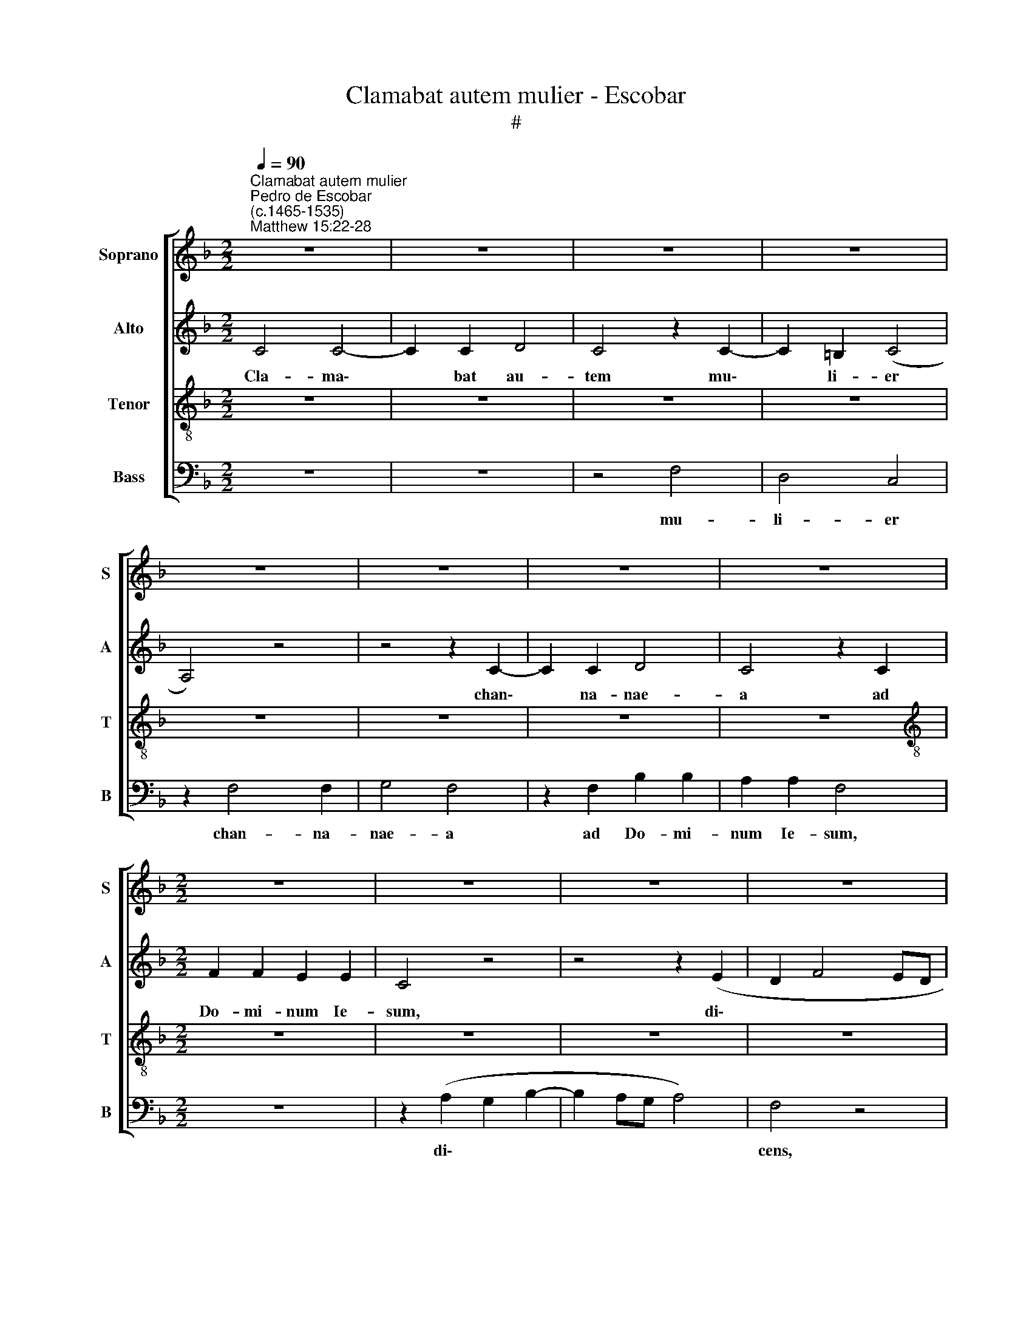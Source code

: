 X:1
T:Clamabat autem mulier - Escobar
T:#
%%score [ 1 2 3 4 ]
L:1/8
Q:1/4=90
M:2/2
K:F
V:1 treble nm="Soprano" snm="S"
V:2 treble nm="Alto" snm="A"
V:3 treble-8 nm="Tenor" snm="T"
V:4 bass nm="Bass" snm="B"
V:1
"^Clamabat autem mulier""^Pedro de Escobar\n(c.1465-1535)""^Matthew 15:22-28" z8 | z8 | z8 | z8 | %4
w: ||||
 z8 | z8 | z8 | z8 |[M:2/2] z8 | z8 | z8 | z8 | z8 | z8 | z8 | z8 | A6 A2 | F8 | z4 A4- | A4 G4 | %20
w: ||||||||||||Do- mi-|ne|Ie\-|* su|
 (E4 F4) | (E8 | C8) | z8 | z4 F4 | F4 G4 | A4 F4 | z4 (A4- | A2 G2) F2 E2 | D8 | z8 | z8 | %32
w: Chri\- *|ste,|||fi-|li Da-|vid, *|ad\-|* * iu- va|me;|||
 z4 F4- | F2 F2 F4 | G4 A4 | B4 A4 | z4 z2 A2- | A2 A2 A2 A2 | F4 A4 | (G2 F4 E2) | F8 | z8 | z8 | %43
w: fi\-|* li- a|me- a|ma- le|a|* de- mo- ni-|o ve-|xa\- * *|tur.|||
 z8 | z8 | z8 | z8 | z4 z2 F2- | F2 E2 F4 | D8 | z8 | F4 F2 F2 | G4 A4 | z8 | F4 F2 F2 | %55
w: ||||Non|* sum mis-|sus||ni- si ad|o- ves||quae pe- ri-|
 (G2 A4 G2) | A8 | G4 F4 | B4 (A2 G2- | GF F4 E2) |"^el." F8 | z8 | z8 | z8 | z8 | z8 | z8 | z8 | %68
w: e\- * *|runt|do- mus|Is- ra\- *||||||||||
 z8 | z8 | z8 | A8 | G4 F4 | z4 (A4- | A2 G2) F4- | F4 E4 | F8 | z8 | z8 | z8 | z8 | z8 | A8 | %83
w: |||Do-|mi- ne,|ad\-|* * iu\-|* va|me.||||||Mu-|
 B4 A4 | z8 | z4 z2 (A2- | A2 F2) (G2 B2) | A4 z4 | z4 z2 A2- | A2 F2 (G2 B2) | A4 z4 | z4 z2 A2- | %92
w: li- er,||ma\-|* * gna *|est|fi\-|* des tu\- *|a,|fi\-|
 A2 F2 (G2 B2) | A4 z4 | z4 z2 (A2- | A2 F2 G2) B2 | A4 (G2 A2- | AG) B3 (AGF) | %98
w: * at ti\- *|bi|si\-|* * * cut|vis, fi\- *|* * at ti\- * *|
 E2[Q:1/4=88] F4[Q:1/4=87] E2 |[Q:1/4=85] F8- |[Q:1/4=81] F8 |[Q:1/4=77] F8 | %102
w: bi si- cut|vis.|||
[Q:1/4=76] !fermata!F8 |] %103
w: |
V:2
 C4 C4- | C2 C2 D4 | C4 z2 C2- | C2 =B,2 (C4 | A,4) z4 | z4 z2 C2- | C2 C2 D4 | C4 z2 C2 | %8
w: Cla- ma\-|* bat au-|tem mu\-|* li- er||chan\-|* na- nae-|a ad|
[M:2/2] F2 F2 E2 E2 | C4 z4 | z4 z2 (E2 | D2 F4 ED | E2 C2) D4 | z4 z2 (E2 | D2 F4 E2) | %15
w: Do- mi- num Ie-|sum,|di\-||* * cens,|di\-||
"^cens:" F8 | z8 | z8 | z8 | z8 | z8 | z8 | z8 | z8 | z8 | z8 | z8 | z8 | z8 | z8 | B,6 A,2 | %31
w: |||||||||||||||fi- li-|
 B,4 C4 | D8 | z8 | z4 z2 (F2- | F2 E2) F4 | z4 z2 F2- | F2 F2 F2 F2 | D4 z4 | z8 | z8 | z8 | %42
w: a me-|a||ma\-|* * le|a|* de- mo- ni-|o.||||
 z4 E4 | E6 E2 | F4 E4 | z2 E4 E2 | E4 D4 | C4 z2 C2- | C2 C2 C4 | B,8 | z4 z2 B,2 | %51
w: Re-|spon- dens|e- i|Do- mi-|nus di-|xit: Non|* sum mis-|sus|ni-|
 C2 C2 (D2 F2- | F2 E2) F4 | z2 F2 D2 D2 | C4 B,2 (F2 | E2 C2 D4) | D2 (F3 EDC | B,2) C2 D4 | %58
w: si ad o\- *|* * ves|quae pe- ri-|e- runt do\-||mus Is\- * * *|* ra- el,|
 z2 F2 (E2 C2- | C2 B,2 C4) | A,8 | z8 | F4 F2 F2 | D4 C4 | z4 F4 | F2 F2 D4 | C4 F4 | E4 (D4 | %68
w: Is- ra\- *||el.||At il- la|ve- nit|et|a- do- ra-|vit e-|um di\-|
 C4 F4- | F4 E4) | F8 | z8 | z8 | A,8 | (A,4 B,4) | C8 | A,8 | z4 C4 | C4 C2 C2 | C4 z2 F2- | %80
w: ||cens:|||ad-|iu\- *|va|me.|Re-|spon- dens Ie-|sus a\-|
 F2 D2 E4 | F8 | z8 | z8 | (C4 D2 F2 | E2 D2 C4 | D4) (C2 B,2) | F4 z2 (F2 | E2 D2) (C4 | %89
w: * it il-|li:|||ma\- * *||* gna *|est fi\-|* * des|
 D4) (C2 B,2) | F4 z2 (F2 | E2 D2) (C4 | D4) (C2 B,2) | F4 z2 (F2 | E2) D2 C4 | D4 C2 B,2 | F4 E4 | %97
w: * tu\- *|a, fi\-|* * at|* ti\- *|bi si\-|* cut vis,|* fi- at|ti- bi|
 D8 | C8 | A,4 D4- | D4 D4 | (C4 D4 | !fermata!C8) |] %103
w: si-|cut|vis, si\-|* cut|vis. *||
V:3
 z8 | z8 | z8 | z8 | z8 | z8 | z8 | z8 |[M:2/2][K:treble-8] z8 | z8 | z8 | z8 | z8 | z8 | z8 | %15
w: |||||||||||||||
 z4 c4- | c2 c2 A4 | z4 (d4- | d4 c4) | A4 (B2 G2- | G2 c4 =B2) | (c8 | A8) | z8 | c8 | A4 B4 | %26
w: Do\-|* mi- ne|Ie\-||su Chri\- *||ste,|||fi-|li Da-|
 A4 z2 (c2- | c2 B2 A2 G2) | (F2 G2) A4 | B8 | z8 | z8 | z8 | z8 | z8 | z4 F4 | c4 z2 c2- | %37
w: vid, ad\-||iu\- * va|me:||||||ma-|le a|
 c2 c2 A2 A2 | B4 c4 | (B2 A2 G4 | F4 A4 | G2 c4 =B2) | c8 | z8 | z8 | G6 G2 | G2 A2 B4 | %47
w: * de- mo- ni-|o ve-|xa\- * *|||tur.|||Do- mi-|nus * di-|
 A4 z2 A2- | A2 G2 A4 | F4 z2 F2 | F2 F2 G4 | A4 z4 | z8 | z8 | z4 d4 | c2 A2 B4 | (A4 F4) | %57
w: xit: Non|* sum mis-|sus ni-|si ad o-|ves|||quae|pe- ri- e-|runt *|
 G4 A4 | (d4 c4) | (A2 F2 G4) | F8 | A4 A2 A2 | A4 (F4 | B4) z2 A2 | A2 A2 A4 | (F4 B4) | %66
w: do- mus|Is\- *|ra\- * *|el.|At il- la|ve- nit|* et|a- do- ra-|vit *|
 z2 (A4 F2 | G2 A2) B4 | (A4 F4 | G8) | F8 | z8 | z8 | c8 | F8 | G8 | F8 | z4 A4 | A4 G2 G2 | %79
w: e\- *|* * um|di\- *||cens:|||ad-|iu-|va|me.|Re-|spon- dens Ie-|
 A4 z2 A2- | A2 B2 G4 | F8 | z8 | z8 | z2 (A4 F2) | (G2 B2) A4 | z8 | z2 A4 F2 | (G2 B2) A4 | z8 | %90
w: sus a\-|* it il-|li:|||ma\- *|gna * est||fi- des|tu\- * a,||
 z2 A4 F2 | (G2 B2) A4 | z8 | z2 (A4 F2) | (G2 B2) A4 | z8 | c4 c4 | F4 (B3 A) | (G2 F2) G4 | F8 | %100
w: fi- at|ti\- * bi||si\- *|cut * vis,||fi- at|ti- bi *|si\- * cut|vis,|
 B4 (A2 G2) | (A4 B4 | !fermata!A8) |] %103
w: si- cut *|vis. *||
V:4
 z8 | z8 | z4 F,4 | D,4 C,4 | z2 F,4 F,2 | G,4 F,4 | z2 F,2 B,2 B,2 | A,2 A,2 F,4 |[M:2/2] z8 | %9
w: ||mu-|li- er|chan- na-|nae- a|ad Do- mi-|num Ie- sum,||
 z2 (A,2 G,2 B,2- | B,2 A,G, A,4) | F,4 z4 | z2 (A,2 G,2 B,2- | B,2 A,G, A,4 | F,4 G,4) | F,8 | %16
w: di\- * *||cens,|di\- * *|||cens:|
 z8 | D,6 D,2 | B,,4 F,4- | F,4 _E,4 | (C,4 D,4) | C,8 | z4 F,4 | F,4 G,4 | (A,4 F,4) | z8 | %26
w: |Do- mi-|ne Ie\-|* su|Chri\- *|ste,|fi-|li Da-|vid, *||
 z4 (A,4- | A,2 G,2 F,2 E,2) | D,6 C,2 | B,,8 | z8 | z8 | z8 | B,6 A,2 | B,4 A,4 | G,4 z2 (F,2- | %36
w: ad\-||iu- va|me:||||fi- li-|a me-|a ma\-|
 F,2 E,2) F,4 | z2 F,4 F,2 | B,,2 B,,2 (F,3 D,) | (_E,2 F,2) (C,4 | D,2 F,4 D,2 | E,2 F,2 D,4) | %42
w: * * le|a de-|mo- ni- o *|ve\- * xa\-|||
 C,8 | z8 | z8 | C,6 C,2 | C,4 B,,4 | F,4 z2 F,2- | F,2 C,2 F,4 | B,,8 | z8 | z8 | z4 F,4 | %53
w: tur.|||Do- mi-|nus di-|xit: Non|* sum mis-|sus|||quae|
 F,2 F,2 G,4 | A,4 z4 | z8 | D,8 | (_E,4 D,4) | (B,,4 C,4) | (D,4 C,4) | C8 | z4 F,4 | %62
w: pe- ri- e-|runt||do-|mus *|Is\- *|ra\- *|el.|At|
 F,2 F,2 D,4 | (B,,4 F,4) | F,4 F,2 F,2 | D,4 (B,,4 | F,4) D,4 | C,4 (B,,4 | F,4 D,4 | C,8) | C8 | %71
w: il- la ve-|nit *|et a- dor-|ra- vit|* e-|um di\-|||cens:|
 z8 | z8 | F,8 | D,8 | C,8 | C8 | z4 F,4 | F,4 C,2 C,2 | F,4 z2 D,2- | D,2 B,,2 C,4 | C8 | z8 | %83
w: ||ad-|iu-|va|me.|Re-|spon- dens Ie-|sus a\-|* it il-|li:||
 z4 z2 F,2- | F,2 F,2 D,4 | (C,2 B,,2) (F,4 | D,4) z2 G,2 | (F,4 D,4) | (C,2 B,,2) (F,4 | %89
w: ma\-|* gna, ma-|gna * est|* fi-|des *|tu\- * a,|
 D,4) z2 G,2 | (F,4 D,4) | (C,2 B,,2) (F,4 | D,4) z2 (G,2 | F,4 D,4) | (C,2 B,,2) (F,4 | %95
w: * fi-|at *|ti\- * bi|* si\-||cut * vis,|
 D,4 z2 G,2 | F,4 C,4 | D,4 B,,4 | C,8 | D,4 (D,2 B,,2- | B,,2 C,2) D,2 E,2) | (F,4 B,,4 | %102
w: * fi-|at ti-|bi si-|cut|vis, si\- *|* * cut *|vis. *|
 !fermata!F,8) |] %103
w: |

